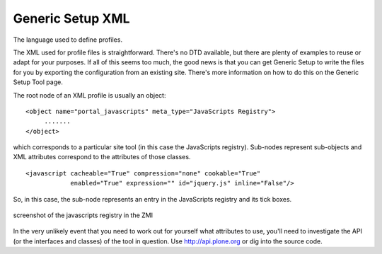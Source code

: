 Generic Setup XML
=================

The language used to define profiles.

The XML used for profile files is straightforward. There's no DTD
available, but there are plenty of examples to reuse or adapt for your
purposes. If all of this seems too much, the good news is that you can
get Generic Setup to write the files for you by exporting the
configuration from an existing site. There's more information on how to
do this on the Generic Setup Tool page.

The root node of an XML profile is usually an object:

::

    <object name="portal_javascripts" meta_type="JavaScripts Registry">
         .......
    </object>

which corresponds to a particular site tool (in this case the
JavaScripts registry). Sub-nodes represent sub-objects and XML
attributes correspond to the attributes of those classes.

::

    <javascript cacheable="True" compression="none" cookable="True"
                enabled="True" expression="" id="jquery.js" inline="False"/>

So, in this case, the sub-node represents an entry in the JavaScripts
registry and its tick boxes.

.. figure:: http://plone.org/documentation/manual/theme-reference/images/portal_js_snippet.gif
   :align: center
   :alt: screenshot of the javascripts registry in the ZMI

   screenshot of the javascripts registry in the ZMI
In the very unlikely event that you need to work out for yourself what
attributes to use, you'll need to investigate the API (or the interfaces
and classes) of the tool in question. Use
`http://api.plone.org <http://api.plone.org>`_ or dig into the source
code.
